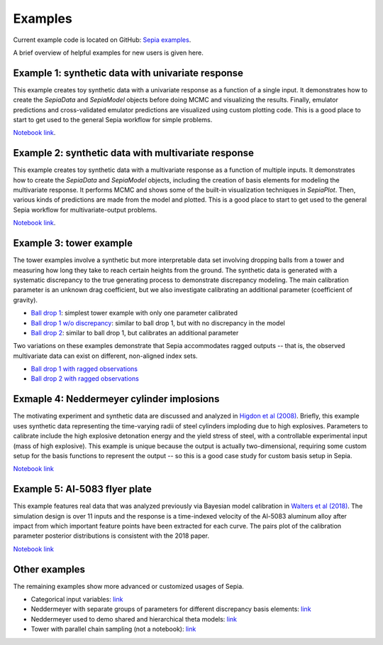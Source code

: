 .. _examples:

Examples
========

Current example code is located on GitHub: `Sepia examples`_.

.. _Sepia examples: https://github.com/lanl/SEPIA/tree/master/examples

A brief overview of helpful examples for new users is given here.

Example 1: synthetic data with univariate response
##################################################

This example creates toy synthetic data with a univariate response as a function of a single input.
It demonstrates how to create the `SepiaData` and `SepiaModel` objects before doing MCMC and visualizing the results.
Finally, emulator predictions and cross-validated emulator predictions are visualized using custom plotting code.
This is a good place to start to get used to the general Sepia workflow for simple problems.

`Notebook link <https://nbviewer.jupyter.org/github/lanl/SEPIA/blob/master/examples/Synthetic_toy_examples/univariate_example.ipynb>`_.

Example 2: synthetic data with multivariate response
####################################################

This example creates toy synthetic data with a multivariate response as a function of multiple inputs.
It demonstrates how to create the `SepiaData` and `SepiaModel` objects, including the creation of basis elements
for modeling the multivariate response.
It performs MCMC and shows some of the built-in visualization techniques in `SepiaPlot`.
Then, various kinds of predictions are made from the model and plotted.
This is a good place to start to get used to the general Sepia workflow for multivariate-output problems.

`Notebook link <https://nbviewer.jupyter.org/github/lanl/SEPIA/blob/master/examples/Synthetic_toy_examples/multivariate_example_with_prediction.ipynb>`_.

Example 3: tower example
########################

The tower examples involve a synthetic but more interpretable data set involving dropping balls from a tower and measuring
how long they take to reach certain heights from the ground.
The synthetic data is generated with a systematic discrepancy to the true generating process to demonstrate discrepancy modeling.
The main calibration parameter is an unknown drag coefficient, but we also investigate calibrating an additional parameter (coefficient of gravity).

* `Ball drop 1 <https://nbviewer.jupyter.org/github/lanl/SEPIA/blob/master/examples/Ball_Drop/ball_drop_1.ipynb>`_: simplest tower example with only one parameter calibrated
* `Ball drop 1 w/o discrepancy <https://nbviewer.jupyter.org/github/lanl/SEPIA/blob/master/examples/Ball_Drop/ball_drop_1_noD.ipynb>`_: similar to ball drop 1, but with no discrepancy in the model
* `Ball drop 2 <https://nbviewer.jupyter.org/github/lanl/SEPIA/blob/master/examples/Ball_Drop/ball_drop_2.ipynb>`_: similar to ball drop 1, but calibrates an additional parameter

Two variations on these examples demonstrate that Sepia accommodates ragged outputs -- that is, the observed multivariate data
can exist on different, non-aligned index sets.

* `Ball drop 1 with ragged observations <https://nbviewer.jupyter.org/github/lanl/SEPIA/blob/master/examples/Ball_Drop/ball_drop_1_ragged.ipynb>`_
* `Ball drop 2 with ragged observations <https://nbviewer.jupyter.org/github/lanl/SEPIA/blob/master/examples/Ball_Drop/ball_drop_2_ragged.ipynb>`_

Exmaple 4: Neddermeyer cylinder implosions
##########################################

The motivating experiment and synthetic data are discussed and analyzed in `Higdon et al (2008) <https://www.tandfonline.com/doi/abs/10.1198/016214507000000888>`_.
Briefly, this example uses synthetic data representing the time-varying radii of steel cylinders imploding due to high explosives.
Parameters to calibrate include the high explosive detonation energy and the yield stress of steel, with a controllable
experimental input (mass of high explosive).
This example is unique because the output is actually two-dimensional, requiring some custom setup for the basis functions
to represent the output -- so this is a good case study for custom basis setup in Sepia.

`Notebook link <https://nbviewer.jupyter.org/github/lanl/SEPIA/blob/master/examples/Neddermeyer/neddermeyer.ipynb>`_

Example 5: Al-5083 flyer plate
##############################

This example features real data that was analyzed previously via Bayesian model calibration in `Walters et al (2018) <https://aip.scitation.org/doi/abs/10.1063/1.5051442>`_.
The simulation design is over 11 inputs and the response is a time-indexed velocity of the Al-5083 aluminum alloy after impact from which
important feature points have been extracted for each curve.
The pairs plot of the calibration parameter posterior distributions is consistent with the 2018 paper.

`Notebook link <https://nbviewer.jupyter.org/github/lanl/SEPIA/blob/master/examples/Al_5083/Al_5083_calibration.ipynb>`_

Other examples
##############

The remaining examples show more advanced or customized usages of Sepia.

* Categorical input variables: `link <https://nbviewer.jupyter.org/github/lanl/SEPIA/blob/master/examples/Synthetic_toy_examples/univariate_example_categorical_variable.ipynb>`_
* Neddermeyer with separate groups of parameters for different discrepancy basis elements: `link <https://nbviewer.jupyter.org/github/lanl/SEPIA/blob/master/examples/Neddermeyer/neddermeyer_lamVzGroup.ipynb>`_
* Neddermeyer used to demo shared and hierarchical theta models: `link <https://nbviewer.jupyter.org/github/lanl/SEPIA/blob/master/examples/Neddermeyer/neddermeyer_shared_hierarchical.ipynb>`_
* Tower with parallel chain sampling (not a notebook): `link <http://www.github.com/lanl/SEPIA/tree/master/examples/Ball_Drop/ball_drop_1_parallelchains.py>`_
